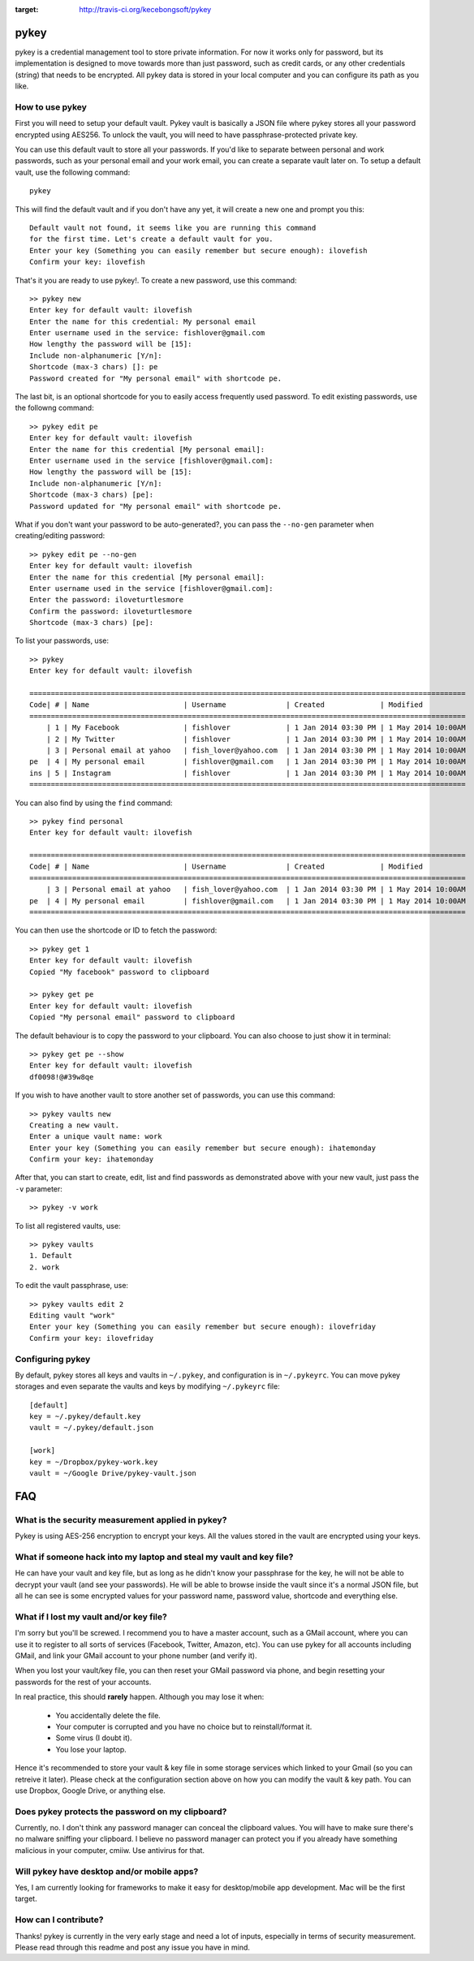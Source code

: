 .. image:: https://travis-ci.org/kecebongsoft/pykey.svg?branch=develop 
:target: http://travis-ci.org/kecebongsoft/pykey

pykey
------

pykey is a credential management tool to store private information. For
now it works only for password, but its implementation is designed to
move towards more than just password, such as credit cards, or any other
credentials (string) that needs to be encrypted. All pykey data is
stored in your local computer and you can configure its path as you like. 

How to use pykey
==================

First you will need to setup your default vault. Pykey vault is
basically a JSON file where pykey stores all your password
encrypted using AES256. To unlock the vault, you will need to have
passphrase-protected private key.

You can use this default vault to store all your passwords.  
If you'd like to separate between personal and work passwords, 
such as your personal email and your work email, you can create
a separate vault later on. To setup a default vault, use the following
command::

    pykey

This will find the default vault and if you don't have any yet, it will
create a new one and prompt you this::

    Default vault not found, it seems like you are running this command 
    for the first time. Let's create a default vault for you.
    Enter your key (Something you can easily remember but secure enough): ilovefish
    Confirm your key: ilovefish

That's it you are ready to use pykey!. To create a new password, use
this command::

    >> pykey new
    Enter key for default vault: ilovefish
    Enter the name for this credential: My personal email
    Enter username used in the service: fishlover@gmail.com
    How lengthy the password will be [15]: 
    Include non-alphanumeric [Y/n]: 
    Shortcode (max-3 chars) []: pe
    Password created for "My personal email" with shortcode pe.

The last bit, is an optional shortcode for you to easily access
frequently used password. To edit existing passwords, use the followng
command::

    >> pykey edit pe
    Enter key for default vault: ilovefish
    Enter the name for this credential [My personal email]: 
    Enter username used in the service [fishlover@gmail.com]:
    How lengthy the password will be [15]: 
    Include non-alphanumeric [Y/n]: 
    Shortcode (max-3 chars) [pe]: 
    Password updated for "My personal email" with shortcode pe.

What if you don't want your password to be auto-generated?, you can pass
the ``--no-gen`` parameter when creating/editing password::

    >> pykey edit pe --no-gen
    Enter key for default vault: ilovefish
    Enter the name for this credential [My personal email]: 
    Enter username used in the service [fishlover@gmail.com]:
    Enter the password: iloveturtlesmore
    Confirm the password: iloveturtlesmore
    Shortcode (max-3 chars) [pe]: 

To list your passwords, use::

    >> pykey
    Enter key for default vault: ilovefish

    ======================================================================================================
    Code| # | Name                      | Username              | Created             | Modified
    ======================================================================================================
        | 1 | My Facebook               | fishlover             | 1 Jan 2014 03:30 PM | 1 May 2014 10:00AM
        | 2 | My Twitter                | fishlover             | 1 Jan 2014 03:30 PM | 1 May 2014 10:00AM
        | 3 | Personal email at yahoo   | fish_lover@yahoo.com  | 1 Jan 2014 03:30 PM | 1 May 2014 10:00AM
    pe  | 4 | My personal email         | fishlover@gmail.com   | 1 Jan 2014 03:30 PM | 1 May 2014 10:00AM
    ins | 5 | Instagram                 | fishlover             | 1 Jan 2014 03:30 PM | 1 May 2014 10:00AM
    ======================================================================================================

You can also find by using the ``find`` command::

    >> pykey find personal
    Enter key for default vault: ilovefish

    ======================================================================================================
    Code| # | Name                      | Username              | Created             | Modified
    ======================================================================================================
        | 3 | Personal email at yahoo   | fish_lover@yahoo.com  | 1 Jan 2014 03:30 PM | 1 May 2014 10:00AM
    pe  | 4 | My personal email         | fishlover@gmail.com   | 1 Jan 2014 03:30 PM | 1 May 2014 10:00AM
    ======================================================================================================

You can then use the shortcode or ID to fetch the password::

    >> pykey get 1
    Enter key for default vault: ilovefish
    Copied "My facebook" password to clipboard

    >> pykey get pe
    Enter key for default vault: ilovefish
    Copied "My personal email" password to clipboard

The default behaviour is to copy the password to your clipboard. You can
also choose to just show it in terminal::

    >> pykey get pe --show
    Enter key for default vault: ilovefish
    df0098!@#39w8qe

If you wish to have another vault to store another set of passwords, you
can use this command::

    >> pykey vaults new
    Creating a new vault.
    Enter a unique vault name: work
    Enter your key (Something you can easily remember but secure enough): ihatemonday
    Confirm your key: ihatemonday

After that, you can start to create, edit, list and find passwords as
demonstrated above with your new vault, just pass the ``-v`` parameter::

    >> pykey -v work

To list all registered vaults, use::

    >> pykey vaults
    1. Default
    2. work

To edit the vault passphrase, use::

    >> pykey vaults edit 2
    Editing vault "work"
    Enter your key (Something you can easily remember but secure enough): ilovefriday
    Confirm your key: ilovefriday

Configuring pykey
==================
By default, pykey stores all keys and vaults in ``~/.pykey``, and 
configuration is in ``~/.pykeyrc``. You can move pykey storages and even
separate the vaults and keys by modifying ``~/.pykeyrc`` file::

    [default]
    key = ~/.pykey/default.key
    vault = ~/.pykey/default.json

    [work]
    key = ~/Dropbox/pykey-work.key
    vault = ~/Google Drive/pykey-vault.json

FAQ
----

What is the security measurement applied in pykey?
===================================================

Pykey is using AES-256 encryption to encrypt your keys. All the values stored
in the vault are encrypted using your keys.

What if someone hack into my laptop and steal my vault and key file?
=====================================================================
He can have your vault and key file, but as long as he didn't know your
passphrase for the key, he will not be able to decrypt your vault (and
see your passwords). He will be able to browse inside the vault since 
it's a normal JSON file, but all he can see is some encrypted values for 
your password name, password value, shortcode and everything else.

What if I lost my vault and/or key file?
=================================================
I'm sorry but you'll be screwed. I recommend you to have a master
account, such as a GMail account, where you can use it to register to 
all sorts of services (Facebook, Twitter, Amazon, etc). You can use pykey for 
all accounts including GMail, and link your GMail account to your 
phone number (and verify it).

When you lost your vault/key file, you can then reset your GMail
password via phone, and begin resetting your passwords for the rest of
your accounts.

In real practice, this should **rarely** happen. Although you may lose it
when:

    * You accidentally delete the file.
    * Your computer is corrupted and you have no choice but to
      reinstall/format it.
    * Some virus (I doubt it).
    * You lose your laptop.

Hence it's recommended to store your vault & key file in some storage
services which linked to your Gmail (so you can retreive it later).
Please check at the configuration section above on how you can modify
the vault & key path. You can use Dropbox, Google Drive, or anything
else.

Does pykey protects the password on my clipboard?
=========================================================
Currently, no. I don't think any password manager can conceal the
clipboard values. You will have to make sure there's no malware sniffing
your clipboard. I believe no password manager can protect you if you
already have something malicious in your computer, cmiiw. Use antivirus
for that.

Will pykey have desktop and/or mobile apps?
==================================================
Yes, I am currently looking for frameworks to make it easy for
desktop/mobile app development. Mac will be the first target.

How can I contribute?
===============================
Thanks! pykey is currently in the very early stage and need a lot of
inputs, especially in terms of security measurement. Please read through
this readme and post any issue you have in mind.
